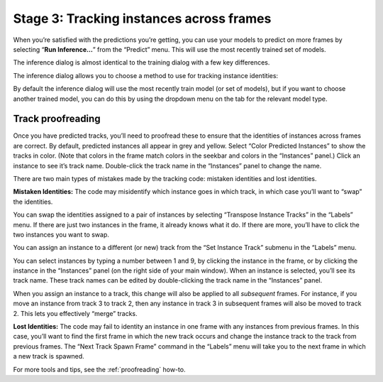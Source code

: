 .. _proofreading-tutorial:

Stage 3: Tracking instances across frames
-----------------------------------------

When you’re satisfied with the predictions you’re getting, you can use your models to predict on more frames by selecting
“**Run Inference…**” from the “Predict” menu. This will use the most
recently trained set of models.

The inference dialog is almost identical to the training dialog with a few key differences.

The inference dialog allows you to choose a method to use for tracking
instance identities:

|tracker|

By default the inference dialog will use the most recently train model (or set
of models), but if you want to choose another trained model, you can do this
by using the dropdown menu on the tab for the relevant model type.

|model-selection|

.. _track_proofreading:

Track proofreading
~~~~~~~~~~~~~~~~~~

Once you have predicted tracks, you’ll need to proofread these to ensure
that the identities of instances across frames are correct. By default,
predicted instances all appear in grey and yellow. Select “Color
Predicted Instances” to show the tracks in color. (Note that colors in
the frame match colors in the seekbar and colors in the “Instances”
panel.) Click an instance to see it’s track name. Double-click the track
name in the “Instances” panel to change the name.

There are two main types of mistakes made by the tracking code: mistaken
identities and lost identities.

**Mistaken Identities:** The code may misidentify which instance goes in
which track, in which case you’ll want to “swap” the identities.

You can swap the identities assigned to a pair of instances by selecting
“Transpose Instance Tracks” in the “Labels” menu. If there are just two
instances in the frame, it already knows what it do. If there are more,
you’ll have to click the two instances you want to swap.

|image9|

You can assign an instance to a different (or new) track from the “Set
Instance Track” submenu in the “Labels” menu.

You can select instances by typing a number between 1 and 9, by clicking
the instance in the frame, or by clicking the instance in the
“Instances” panel (on the right side of your main window). When an
instance is selected, you’ll see its track name. These track names can
be edited by double-clicking the track name in the “Instances” panel.

When you assign an instance to a track, this change will also be applied
to all *subsequent* frames. For instance, if you move an instance from
track 3 to track 2, then any instance in track 3 in subsequent frames
will also be moved to track 2. This lets you effectively “merge” tracks.

**Lost Identities:** The code may fail to identity an instance in one
frame with any instances from previous frames. In this case, you’ll want
to find the first frame in which the new track occurs and change the
instance track to the track from previous frames. The “Next Track Spawn
Frame” command in the “Labels” menu will take you to the next frame in
which a new track is spawned.

For more tools and tips, see the :ref:`proofreading` how-to.

.. |image0| image:: ../_static/add-video.gif
.. |image1| image:: ../_static/video-options.gif
.. |image2| image:: ../_static/add-skeleton.gif
.. |image3| image:: ../_static/suggestions.jpg
.. |image4| image:: ../_static/labeling.gif
.. |image5| image:: ../_static/toggle-visibility.gif
.. |image6| image:: ../_static/training-dialog.jpg
.. |model| image:: ../_static/training-model-dialog.jpg
.. |receptive-field| image:: ../_static/receptive-field.jpg
.. |imagefix| image:: ../_static/fixing-predictions.gif
.. |tracker| image:: ../_static/tracker.jpg
.. |model-selection| image:: ../_static/model-selection.jpg
.. |image9| image:: ../_static/fixing-track.gif